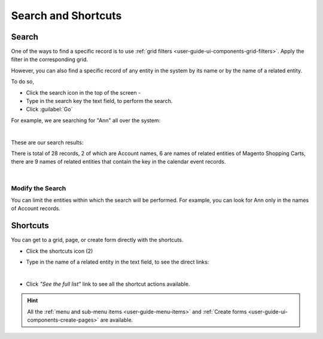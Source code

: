 .. _user-guide-getting-started-search:

Search and Shortcuts
====================

Search
------

One of the ways to find a specific record is to use :ref:`grid filters <user-guide-ui-components-grid-filters>`. 
Apply the filter in the corresponding grid. 

However, you can also find a specific record of any entity in the system by its name or by the name of a related entity.

To do so,

- Click the search icon in the top of the screen - |IcSearch|

- Type in the search key the text field, to perform the search.

- Click :guilabel:`Go`

For example, we are searching for "Ann" all over the system:

|

.. image:: ./img/ui_components/search_ex_1.png

These are our search results:

.. image:: ./img/ui_components/search_ex_2.png

There is total of 28 records, 2 of which are Account names, 6 are names of related entities of Magento Shopping Carts,
there are 9 names of related entities that contain the key in the calendar event records.

|

Modify the Search
"""""""""""""""""

You can limit the entities within which the search will be performed. For example, you can look for Ann only in the 
names of Account records.

.. image:: ./img/ui_components/search_ex_3.png



.. _user-guide-getting-started-shortcuts:

Shortcuts
---------

You can get to a grid, page, or create form directly with the shortcuts.

- Click the shortcuts icon (2)

- Type in the name of a related entity in the text field, to see the direct links:

  |shortcut|
  
|

- Click *"See the full list"* link to see all the shortcut actions available.

  |shortcut_all|


.. hint::

    All the :ref:`menu and sub-menu items <user-guide-menu-items>` and 
    :ref:`Create forms <user-guide-ui-components-create-pages>`
    are available.




.. |IcSearch| image:: ./img/buttons/IcSearch.png


.. |shortcut| image:: ./img/ui_components/shortcut.png

.. |shortcut_all| image:: ./img/ui_components/shortcut_all.png